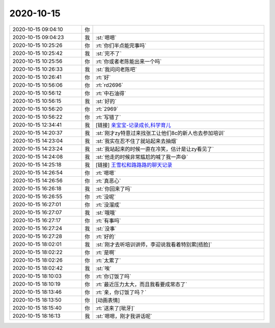 2020-10-15
-------------

.. list-table::
   :widths: 25, 1, 60

   * - 2020-10-15 09:04:10
     - 你
     - .. image:: /images/369171.jpg
          :width: 100px
   * - 2020-10-15 09:04:23
     - 我
     - :st:`嗯嗯`
   * - 2020-10-15 10:25:26
     - 你
     - :rt:`你们半点能完事吗`
   * - 2020-10-15 10:25:42
     - 我
     - :st:`完不了`
   * - 2020-10-15 10:25:56
     - 你
     - :rt:`你或者老陈能出来一个吗`
   * - 2020-10-15 10:26:33
     - 我
     - :st:`我问问老陈吧`
   * - 2020-10-15 10:26:41
     - 你
     - :rt:`好`
   * - 2020-10-15 10:56:06
     - 你
     - :rt:`rd2696`
   * - 2020-10-15 10:56:12
     - 你
     - :rt:`中石油得`
   * - 2020-10-15 10:56:15
     - 我
     - :st:`好的`
   * - 2020-10-15 10:56:20
     - 你
     - :rt:`2969`
   * - 2020-10-15 10:56:22
     - 你
     - :rt:`写错了`
   * - 2020-10-15 12:34:41
     - 我
     - [链接] `‎亲宝宝-记录成长,科学育儿 <https://apps.apple.com/cn/app/%E4%BA%B2%E5%AE%9D%E5%AE%9D-%E8%AE%B0%E5%BD%95%E6%88%90%E9%95%BF-%E7%A7%91%E5%AD%A6%E8%82%B2%E5%84%BF/id672984826>`_
   * - 2020-10-15 14:20:37
     - 我
     - :st:`刚才zy特意过来找张工让他们8c的新人也去参加培训`
   * - 2020-10-15 14:23:04
     - 我
     - :st:`我实在忍不住了就站起来去抽烟`
   * - 2020-10-15 14:23:24
     - 我
     - :st:`我站起来的时候一直在冷笑，估计是让zy看见了`
   * - 2020-10-15 14:24:08
     - 我
     - :st:`他走的时候非常尴尬的喊了我一声😄`
   * - 2020-10-15 14:25:18
     - 我
     - [链接] `王雪松和路路路的聊天记录 <https://support.weixin.qq.com/cgi-bin/mmsupport-bin/readtemplate?t=page/favorite_record__w_unsupport>`_
   * - 2020-10-15 14:26:54
     - 你
     - :rt:`嗯嗯`
   * - 2020-10-15 14:26:56
     - 你
     - :rt:`真恶心`
   * - 2020-10-15 16:26:18
     - 我
     - :st:`你回来了吗`
   * - 2020-10-15 16:26:55
     - 你
     - :rt:`没呢`
   * - 2020-10-15 16:27:01
     - 你
     - :rt:`没溜成`
   * - 2020-10-15 16:27:07
     - 我
     - :st:`哦哦`
   * - 2020-10-15 16:27:17
     - 你
     - :rt:`有事吗`
   * - 2020-10-15 16:27:24
     - 我
     - :st:`没事`
   * - 2020-10-15 16:27:28
     - 你
     - :rt:`好的`
   * - 2020-10-15 18:02:01
     - 我
     - :st:`刚才去听培训讲师，李迎说我看着特别累[捂脸]`
   * - 2020-10-15 18:02:22
     - 你
     - :rt:`是啊`
   * - 2020-10-15 18:02:26
     - 你
     - :rt:`太累了`
   * - 2020-10-15 18:02:42
     - 我
     - :st:`唉`
   * - 2020-10-15 18:10:03
     - 你
     - :rt:`你订饭了吗`
   * - 2020-10-15 18:10:19
     - 你
     - :rt:`最近压力太大，而且我看要成常态了`
   * - 2020-10-15 18:13:46
     - 你
     - :rt:`亲，你订饭了吗？`
   * - 2020-10-15 18:13:50
     - 你
     - [动画表情]
   * - 2020-10-15 18:15:40
     - 你
     - :rt:`送来了[呲牙]`
   * - 2020-10-15 18:16:13
     - 我
     - :st:`嗯嗯，刚才我讲话呢`